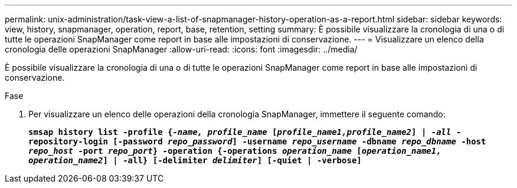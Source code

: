 ---
permalink: unix-administration/task-view-a-list-of-snapmanager-history-operation-as-a-report.html 
sidebar: sidebar 
keywords: view, history, snapmanager, operation, report, base, retention, setting 
summary: È possibile visualizzare la cronologia di una o di tutte le operazioni SnapManager come report in base alle impostazioni di conservazione. 
---
= Visualizzare un elenco della cronologia delle operazioni SnapManager
:allow-uri-read: 
:icons: font
:imagesdir: ../media/


[role="lead"]
È possibile visualizzare la cronologia di una o di tutte le operazioni SnapManager come report in base alle impostazioni di conservazione.

.Fase
. Per visualizzare un elenco delle operazioni della cronologia SnapManager, immettere il seguente comando:
+
`*smsap history list -profile {_-name, profile_name_ [_profile_name1,profile_name2_] | _-all_ -repository-login [-password _repo_password_] -username _repo_username_ -dbname _repo_dbname_ -host _repo_host_ -port _repo_port_} -operation {-operations _operation_name_ [_operation_name1, operation_name2_] | -all} [-delimiter _delimiter_] [-quiet | -verbose]*`


